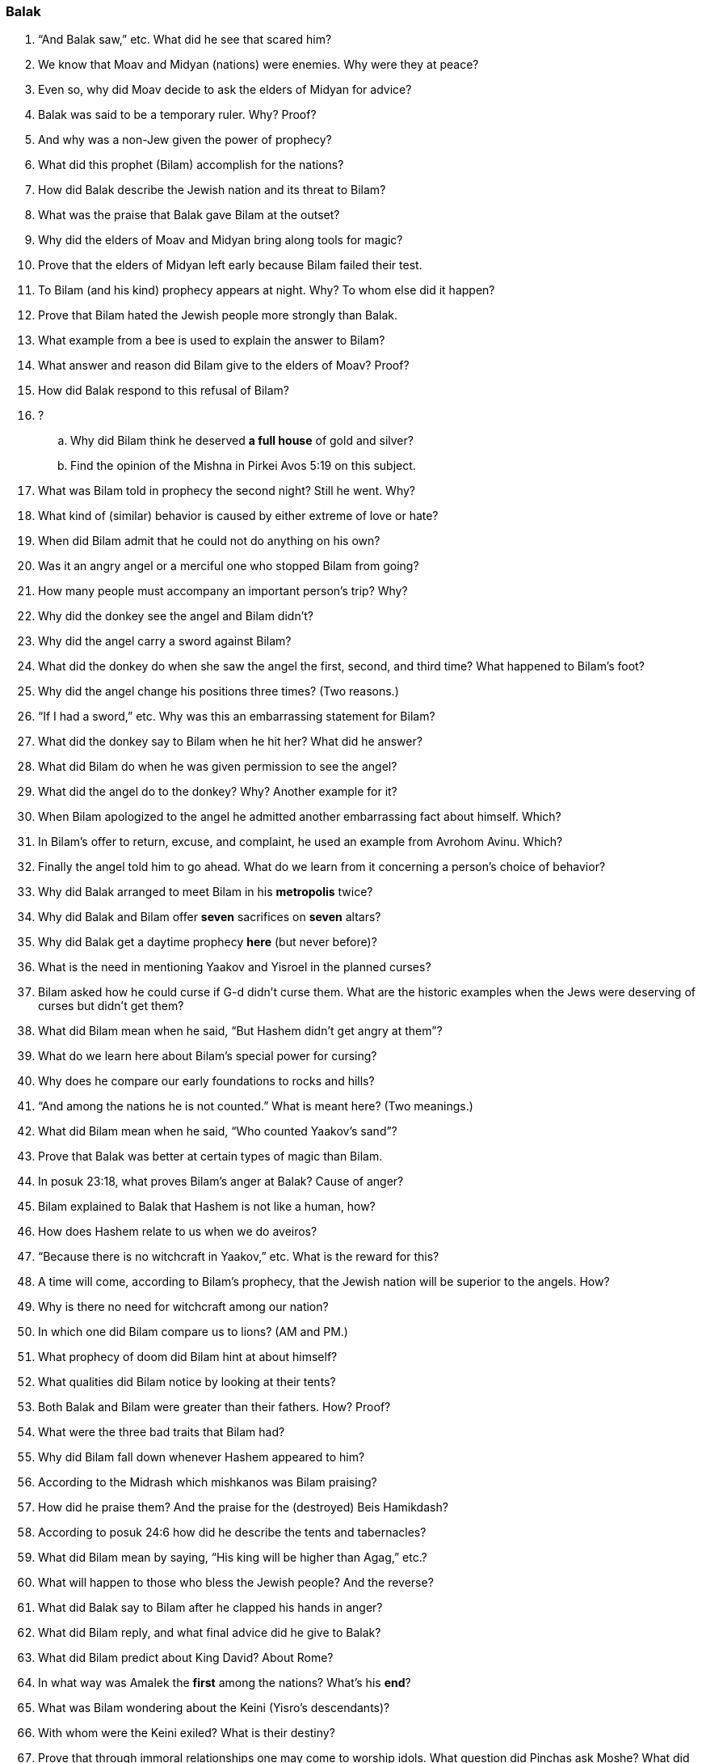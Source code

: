 [#balak]
=== Balak

. “And Balak saw,” etc. What did he see that scared him?

. We know that Moav and Midyan (nations) were enemies. Why were they at peace?

. Even so, why did Moav decide to ask the elders of Midyan for advice?

. Balak was said to be a temporary ruler. Why? Proof?

. And why was a non-Jew given the power of prophecy?

. What did this prophet (Bilam) accomplish for the nations?

. How did Balak describe the Jewish nation and its threat to Bilam?

. What was the praise that Balak gave Bilam at the outset?

. Why did the elders of Moav and Midyan bring along tools for magic?

. Prove that the elders of Midyan left early because Bilam failed their test.

. To Bilam (and his kind) prophecy appears at night. Why? To whom else did it happen?

. Prove that Bilam hated the Jewish people more strongly than Balak.

. What example from a bee is used to explain the answer to Bilam?

. What answer and reason did Bilam give to the elders of Moav? Proof?

. How did Balak respond to this refusal of Bilam?

. ?
[loweralpha]
.. Why did Bilam think he deserved *a full house* of gold and silver?
.. Find the opinion of the Mishna in Pirkei Avos 5:19 on this subject.

. What was Bilam told in prophecy the second night? Still he went. Why?

. What kind of (similar) behavior is caused by either extreme of love or hate?

. When did Bilam admit that he could not do anything on his own?

. Was it an angry angel or a merciful one who stopped Bilam from going?

. How many people must accompany an important person’s trip? Why?

. Why did the donkey see the angel and Bilam didn’t?

. Why did the angel carry a sword against Bilam?

. What did the donkey do when she saw the angel the first, second, and third time? What happened to Bilam’s foot?

. Why did the angel change his positions three times? (Two reasons.)

. “If I had a sword,” etc. Why was this an embarrassing statement for Bilam?

. What did the donkey say to Bilam when he hit her? What did he answer?

. What did Bilam do when he was given permission to see the angel?

. What did the angel do to the donkey? Why? Another example for it?

. When Bilam apologized to the angel he admitted another embarrassing fact about himself. Which?

. In Bilam’s offer to return, excuse, and complaint, he used an example from Avrohom Avinu. Which?

. Finally the angel told him to go ahead. What do we learn from it concerning a person’s choice of behavior?

. Why did Balak arranged to meet Bilam in his *metropolis* twice?

. Why did Balak and Bilam offer *seven* sacrifices on *seven* altars?

. Why did Balak get a daytime prophecy *here* (but never before)?

. What is the need in mentioning Yaakov and Yisroel in the planned curses?

. Bilam asked how he could curse if G-d didn’t curse them. What are the historic examples when the Jews were deserving of curses but didn’t get them?

. What did Bilam mean when he said, “But Hashem didn’t get angry at them”?

. What do we learn here about Bilam’s special power for cursing?

. Why does he compare our early foundations to rocks and hills?

. “And among the nations he is not counted.” What is meant here? (Two meanings.)

. What did Bilam mean when he said, “Who counted Yaakov’s sand”?

. Prove that Balak was better at certain types of magic than Bilam.

. In posuk 23:18, what proves Bilam’s anger at Balak? Cause of anger?

. Bilam explained to Balak that Hashem is not like a human, how?

. How does Hashem relate to us when we do aveiros?

. “Because there is no witchcraft in Yaakov,” etc. What is the reward for this?

. A time will come, according to Bilam’s prophecy, that the Jewish nation will be superior to the angels. How?

. Why is there no need for witchcraft among our nation?

. In which one did Bilam compare us to lions? (AM and PM.)

. What prophecy of doom did Bilam hint at about himself?

. What qualities did Bilam notice by looking at their tents?

. Both Balak and Bilam were greater than their fathers. How? Proof?

. What were the three bad traits that Bilam had?

. Why did Bilam fall down whenever Hashem appeared to him?

. According to the Midrash which mishkanos was Bilam praising?

. How did he praise them? And the praise for the (destroyed) Beis Hamikdash?

. According to posuk 24:6 how did he describe the tents and tabernacles?

. What did Bilam mean by saying, “His king will be higher than Agag,” etc.?

. What will happen to those who bless the Jewish people? And the reverse?

. What did Balak say to Bilam after he clapped his hands in anger?

. What did Bilam reply, and what final advice did he give to Balak?

. What did Bilam predict about King David? About Rome?

. In what way was Amalek the *first* among the nations? What’s his *end*?

. What was Bilam wondering about the Keini (Yisro’s descendants)?

. With whom were the Keini exiled? What is their destiny?

. Prove that through immoral relationships one may come to worship idols. What question did Pinchas ask Moshe? What did Moshe forget? Why?

. By which rule did Moshe send Pinchas to do his mitzvoh?

. Which posuk from Bilam’s prophecy is included in our daily davening?

